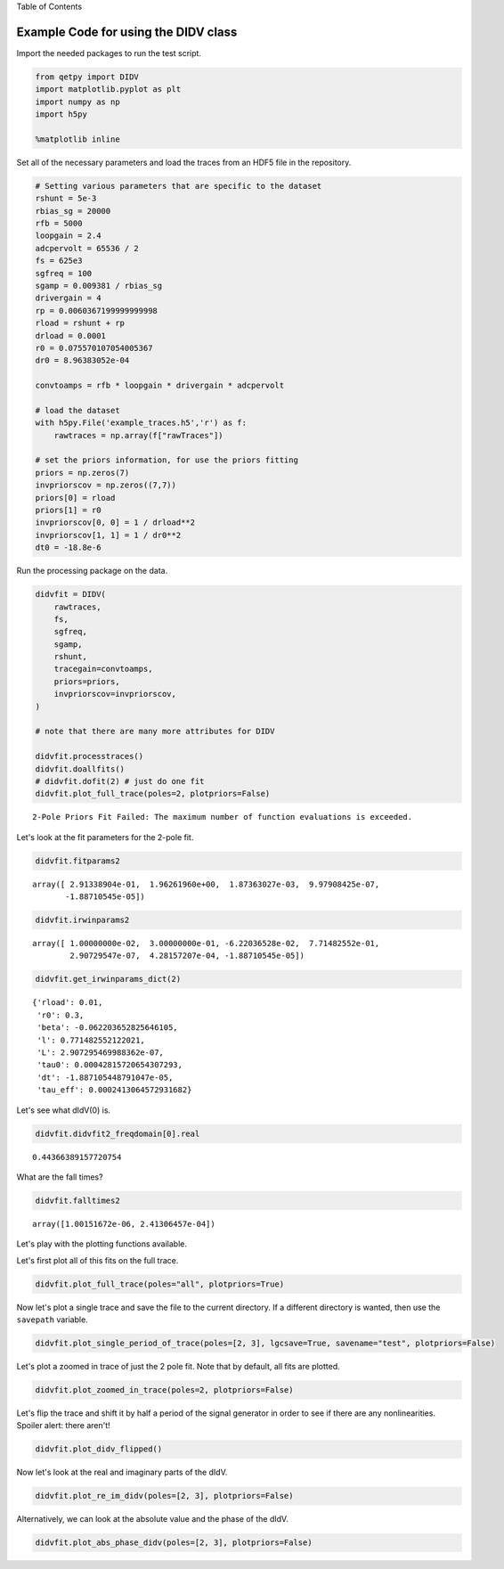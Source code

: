 
.. raw:: html

   <h1>

Table of Contents

.. raw:: html

   </h1>

.. raw:: html

   <div class="toc">

.. raw:: html

   <ul class="toc-item">

.. raw:: html

   </ul>

.. raw:: html

   </div>

Example Code for using the DIDV class
=====================================

Import the needed packages to run the test script.

.. code:: ipython3

    from qetpy import DIDV
    import matplotlib.pyplot as plt
    import numpy as np
    import h5py
    
    %matplotlib inline

Set all of the necessary parameters and load the traces from an HDF5
file in the repository.

.. code:: ipython3

    # Setting various parameters that are specific to the dataset
    rshunt = 5e-3
    rbias_sg = 20000
    rfb = 5000
    loopgain = 2.4
    adcpervolt = 65536 / 2
    fs = 625e3
    sgfreq = 100
    sgamp = 0.009381 / rbias_sg
    drivergain = 4
    rp = 0.0060367199999999998
    rload = rshunt + rp
    drload = 0.0001
    r0 = 0.075570107054005367
    dr0 = 8.96383052e-04
    
    convtoamps = rfb * loopgain * drivergain * adcpervolt
    
    # load the dataset
    with h5py.File('example_traces.h5','r') as f:
        rawtraces = np.array(f["rawTraces"])
    
    # set the priors information, for use the priors fitting
    priors = np.zeros(7)
    invpriorscov = np.zeros((7,7))
    priors[0] = rload
    priors[1] = r0
    invpriorscov[0, 0] = 1 / drload**2
    invpriorscov[1, 1] = 1 / dr0**2
    dt0 = -18.8e-6

Run the processing package on the data.

.. code:: ipython3

    didvfit = DIDV(
        rawtraces,
        fs,
        sgfreq,
        sgamp,
        rshunt,
        tracegain=convtoamps,
        priors=priors,
        invpriorscov=invpriorscov,
    )
    
    # note that there are many more attributes for DIDV
    
    didvfit.processtraces()
    didvfit.doallfits()
    # didvfit.dofit(2) # just do one fit
    didvfit.plot_full_trace(poles=2, plotpriors=False)


.. parsed-literal::

    2-Pole Priors Fit Failed: The maximum number of function evaluations is exceeded.



.. image:: test_didv_files/test_didv_7_1.png


Let's look at the fit parameters for the 2-pole fit.

.. code:: ipython3

    didvfit.fitparams2




.. parsed-literal::

    array([ 2.91338904e-01,  1.96261960e+00,  1.87363027e-03,  9.97908425e-07,
           -1.88710545e-05])



.. code:: ipython3

    didvfit.irwinparams2




.. parsed-literal::

    array([ 1.00000000e-02,  3.00000000e-01, -6.22036528e-02,  7.71482552e-01,
            2.90729547e-07,  4.28157207e-04, -1.88710545e-05])



.. code:: ipython3

    didvfit.get_irwinparams_dict(2)




.. parsed-literal::

    {'rload': 0.01,
     'r0': 0.3,
     'beta': -0.062203652825646105,
     'l': 0.771482552122021,
     'L': 2.907295469988362e-07,
     'tau0': 0.00042815720654307293,
     'dt': -1.887105448791047e-05,
     'tau_eff': 0.0002413064572931682}



Let's see what dIdV(0) is.

.. code:: ipython3

    didvfit.didvfit2_freqdomain[0].real




.. parsed-literal::

    0.44366389157720754



What are the fall times?

.. code:: ipython3

    didvfit.falltimes2




.. parsed-literal::

    array([1.00151672e-06, 2.41306457e-04])



Let's play with the plotting functions available.

Let's first plot all of this fits on the full trace.

.. code:: ipython3

    didvfit.plot_full_trace(poles="all", plotpriors=True)



.. image:: test_didv_files/test_didv_17_0.png


Now let's plot a single trace and save the file to the current
directory. If a different directory is wanted, then use the ``savepath``
variable.

.. code:: ipython3

    didvfit.plot_single_period_of_trace(poles=[2, 3], lgcsave=True, savename="test", plotpriors=False)

Let's plot a zoomed in trace of just the 2 pole fit. Note that by
default, all fits are plotted.

.. code:: ipython3

    didvfit.plot_zoomed_in_trace(poles=2, plotpriors=False)



.. image:: test_didv_files/test_didv_21_0.png


Let's flip the trace and shift it by half a period of the signal
generator in order to see if there are any nonlinearities. Spoiler
alert: there aren't!

.. code:: ipython3

    didvfit.plot_didv_flipped()



.. image:: test_didv_files/test_didv_23_0.png


Now let's look at the real and imaginary parts of the dIdV.

.. code:: ipython3

    didvfit.plot_re_im_didv(poles=[2, 3], plotpriors=False)



.. image:: test_didv_files/test_didv_25_0.png



.. image:: test_didv_files/test_didv_25_1.png


Alternatively, we can look at the absolute value and the phase of the
dIdV.

.. code:: ipython3

    didvfit.plot_abs_phase_didv(poles=[2, 3], plotpriors=False)



.. image:: test_didv_files/test_didv_27_0.png



.. image:: test_didv_files/test_didv_27_1.png


